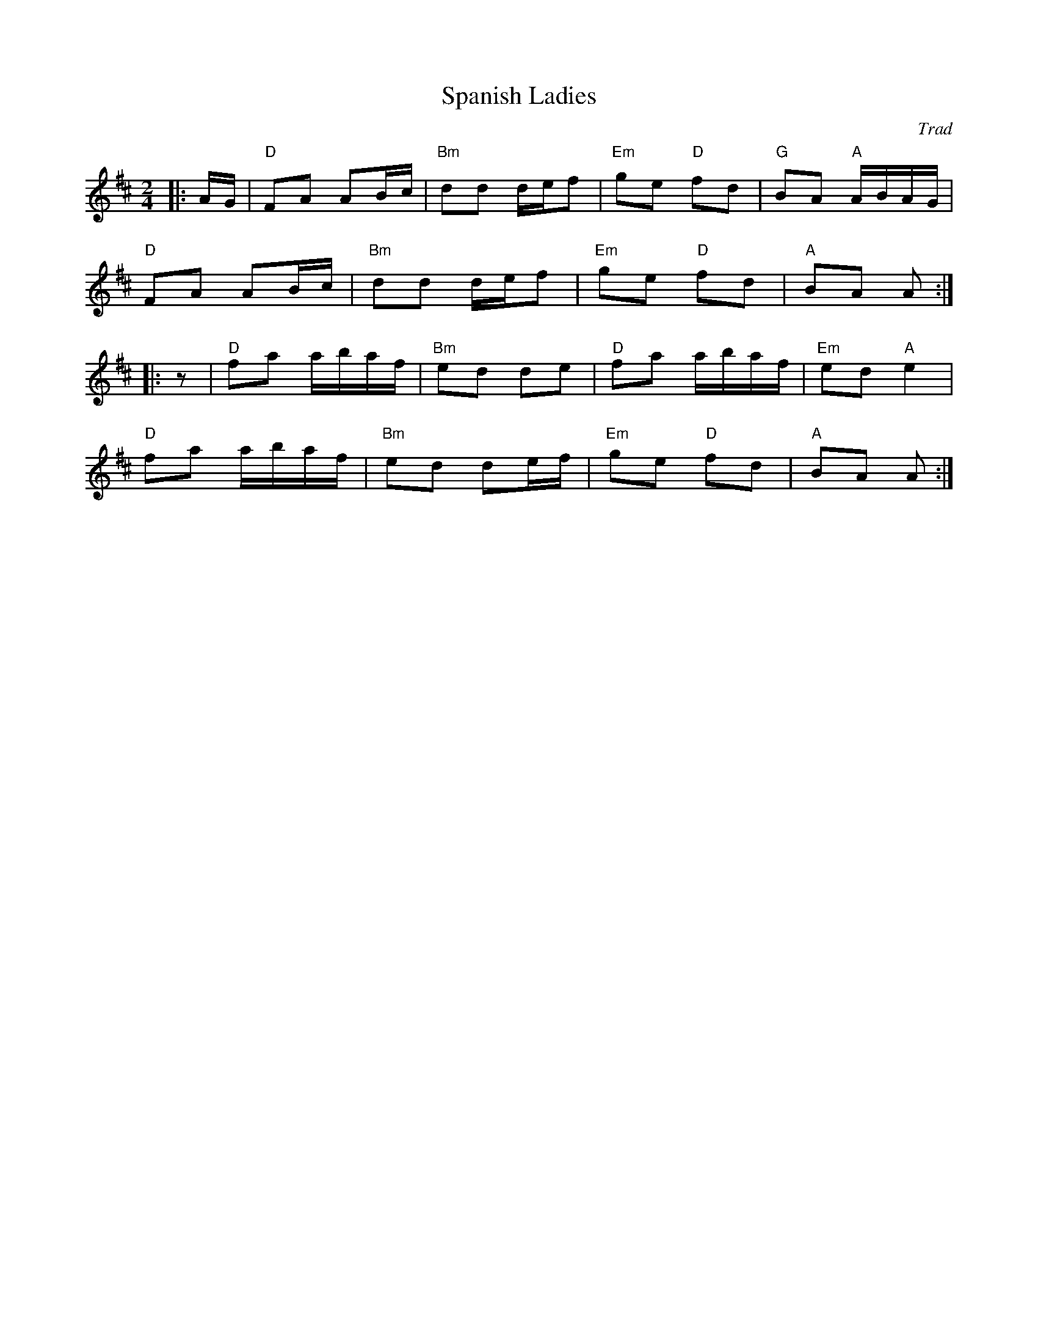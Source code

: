 X: 1
T: Spanish Ladies
C: Trad
R: Polka
L: 1/8
M: 2/4
K: D
Z: ABC transcription by Verge Roller
|: A/G/ | "D" FA AB/c/ | "Bm" dd d/e/f | "Em" ge "D" fd | "G" BA "A" A/B/A/G/ |
"D" FA AB/c/ | "Bm" dd d/e/f | "Em" ge "D" fd | "A" BA A :|
|: z | "D" fa a/b/a/f/ | "Bm" ed de | "D" fa a/b/a/f/ | "Em" ed "A" e2 |
"D" fa a/b/a/f/ | "Bm" ed de/f/ | "Em" ge "D" fd | "A" BA A :|
r: 32
